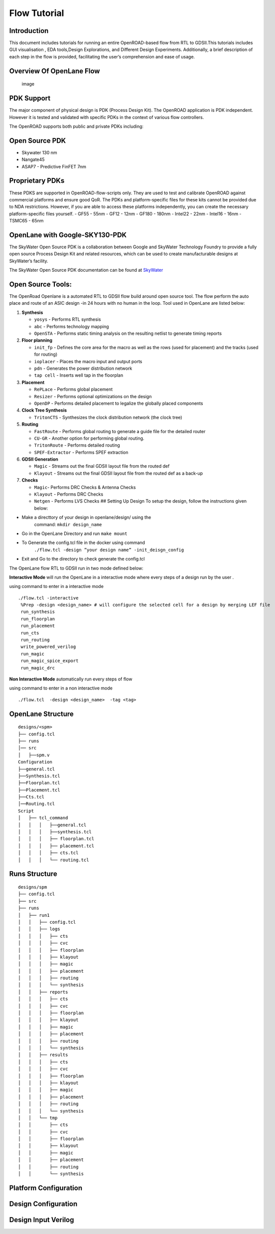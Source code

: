 Flow Tutorial
=============

Introduction
------------

This document includes tutorials for running an entire OpenROAD-based
flow from RTL to GDSII.This tutorials includes GUI visualisation , EDA
tools,Design Explorations, and Different Design Experiments.
Additionally, a brief description of each step in the flow is provided,
facilitating the user’s comprehension and ease of usage.

Overview Of OpenLane Flow
-------------------------

.. figure:: https://user-images.githubusercontent.com/81620928/176864059-abbe30c5-034e-419a-9a4e-da068d1d1a12.png
   :alt: image

   image

PDK Support
-----------

The major component of physical design is PDK (Process Design Kit). The
OpenROAD application is PDK independent. However it is tested and
validated with specific PDKs in the context of various flow controllers.

The OpenROAD supports both public and private PDKs including:

Open Source PDK
---------------

-  Skywater 130 nm
-  Nangate45
-  ASAP7 - Predictive FinFET 7nm

Proprietary PDKs
----------------

These PDKS are supported in OpenROAD-flow-scripts only. They are used to
test and calibrate OpenROAD against commercial platforms and ensure good
QoR. The PDKs and platform-specific files for these kits cannot be
provided due to NDA restrictions. However, if you are able to access
these platforms independently, you can create the necessary
platform-specific files yourself. - GF55 - 55nm - GF12 - 12nm - GF180 -
180nm - Intel22 - 22nm - Intel16 - 16nm - TSMC65 - 65nm

OpenLane with Google-SKY130-PDK
-------------------------------

The SkyWater Open Source PDK is a collaboration between Google and
SkyWater Technology Foundry to provide a fully open source Process
Design Kit and related resources, which can be used to create
manufacturable designs at SkyWater’s facility.

The SkyWater Open Source PDK documentation can be found at
`SkyWater <https://skywater-pdk.rtfd.io>`__

Open Source Tools:
------------------

The OpenRoad Openlane is a automated RTL to GDSII flow build around open
source tool. The flow perform the auto place and route of an ASIC design
-in 24 hours with no human in the loop. Tool used in OpenLane are listed
below:

1.  **Synthesis**

    -  ``yosys`` - Performs RTL synthesis
    -  ``abc`` - Performs technology mapping
    -  ``OpenSTA`` - Performs static timing analysis on the resulting
       netlist to generate timing reports

2.  **Floor planning**

    -  ``init_fp`` - Defines the core area for the macro as well as the
       rows (used for placement) and the tracks (used for routing)
    -  ``ioplacer`` - Places the macro input and output ports
    -  ``pdn`` - Generates the power distribution network
    -  ``tap cell`` - Inserts well tap in the floorplan

3.  **Placement**

    -  ``RePLace`` - Performs global placement
    -  ``Resizer`` - Performs optional optimizations on the design
    -  ``OpenDP`` - Performs detailed placement to legalize the globally
       placed components

4.  **Clock Tree Synthesis**

    -  ``TritonCTS`` - Synthesizes the clock distribution network (the
       clock tree)

5.  **Routing**

    -  ``FastRoute`` - Performs global routing to generate a guide file
       for the detailed router
    -  ``CU-GR`` - Another option for performing global routing.
    -  ``TritonRoute`` - Performs detailed routing
    -  ``SPEF-Extractor`` - Performs SPEF extraction

6.  **GDSII Generation**

    -  ``Magic`` - Streams out the final GDSII layout file from the
       routed def
    -  ``Klayout`` - Streams out the final GDSII layout file from the
       routed def as a back-up

7.  **Checks**

    -  ``Magic``- Performs DRC Checks & Antenna Checks
    -  ``Klayout`` - Performs DRC Checks
    -  ``Netgen`` - Performs LVS Checks ## Setting Up Design To setup
       the design, follow the instructions given below:

-  Make a directtory of your design in openlane/design/ using the
    command: ``mkdir design_name``
-  Go in the OpenLane Directory and run ``make mount``
-  To Generate the config.tcl file in the docker using command
    ``./flow.tcl -design ”your design name” -init_deisgn_config``
-  Exit and Go to the directory to check generate the config.tcl

The OpenLane flow RTL to GDSII run in two mode defined below:

**Interactive Mode** will run the OpenLane in a interactive mode where
every steps of a design run by the user .

using command to enter in a interactive mode

::

     ./flow.tcl -interactive
      %Prep -design <design_name> # will configure the selected cell for a design by merging LEF file
      run_synthesis
      run_floorplan
      run_placement
      run_cts
      run_routing
      write_powered_verilog
      run_magic
      run_magic_spice_export 
      run_magic_drc      

**Non Interactive Mode** automatically run every steps of flow

using command to enter in a non interactive mode

::

   ./flow.tcl  -design <design_name>  -tag <tag>

OpenLane Structure
------------------

::

   designs/<spm>
   ├── config.tcl
   ├── runs
   │── src
   │   ├──spm.v
   Configuration
   ├──general.tcl
   ├──Synthesis.tcl
   ├──Floorplan.tcl
   ├──Placement.tcl
   ├──Cts.tcl
   │──Routing.tcl
   Script
   │   ├── tcl_command
   │   │   │   ├──general.tcl
   │   │   │   ├──synthesis.tcl
   │   │   │   ├── floorplan.tcl
   │   │   │   ├── placement.tcl
   │   │   │   ├── cts.tcl
   │   │   │   └── routing.tcl

Runs Structure
--------------

::


   designs/spm
   ├── config.tcl
   ├── src
   ├── runs
   │   ├── run1
   │   │   ├── config.tcl
   │   │   ├── logs
   │   │   │   ├── cts
   │   │   │   ├── cvc
   │   │   │   ├── floorplan
   │   │   │   ├── klayout
   │   │   │   ├── magic
   │   │   │   ├── placement
   │   │   │   ├── routing
   │   │   │   └── synthesis
   │   │   ├── reports
   │   │   │   ├── cts
   │   │   │   ├── cvc
   │   │   │   ├── floorplan
   │   │   │   ├── klayout
   │   │   │   ├── magic
   │   │   │   ├── placement
   │   │   │   ├── routing
   │   │   │   └── synthesis
   │   │   ├── results
   │   │   │   ├── cts
   │   │   │   ├── cvc
   │   │   │   ├── floorplan
   │   │   │   ├── klayout
   │   │   │   ├── magic
   │   │   │   ├── placement
   │   │   │   ├── routing
   │   │   │   └── synthesis
   │   │   └── tmp
   │   │       ├── cts
   │   │       ├── cvc
   │   │       ├── floorplan
   │   │       ├── klayout
   │   │       ├── magic
   │   │       ├── placement
   │   │       ├── routing
   │   │       └── synthesis


Platform Configuration
----------------------

Design Configuration
--------------------

Design Input Verilog
--------------------

